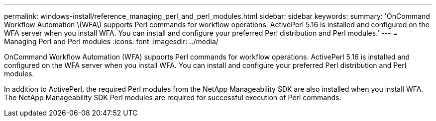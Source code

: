 ---
permalink: windows-install/reference_managing_perl_and_perl_modules.html
sidebar: sidebar
keywords: 
summary: 'OnCommand Workflow Automation \(WFA\) supports Perl commands for workflow operations. ActivePerl 5.16 is installed and configured on the WFA server when you install WFA. You can install and configure your preferred Perl distribution and Perl modules.'
---
= Managing Perl and Perl modules
:icons: font
:imagesdir: ../media/

OnCommand Workflow Automation (WFA) supports Perl commands for workflow operations. ActivePerl 5.16 is installed and configured on the WFA server when you install WFA. You can install and configure your preferred Perl distribution and Perl modules.

In addition to ActivePerl, the required Perl modules from the NetApp Manageability SDK are also installed when you install WFA. The NetApp Manageability SDK Perl modules are required for successful execution of Perl commands.
